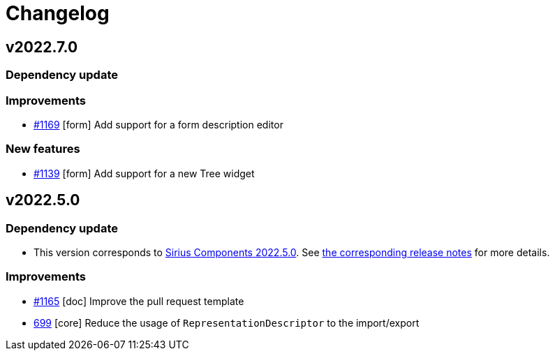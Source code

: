 = Changelog

== v2022.7.0

=== Dependency update

=== Improvements

- https://github.com/eclipse-sirius/sirius-components/issues/1169[#1169] [form] Add support for a form description editor

=== New features

- https://github.com/eclipse-sirius/sirius-components/issues/1139[#1139] [form] Add support for a new Tree widget

== v2022.5.0

=== Dependency update

- This version corresponds to https://github.com/eclipse-sirius/sirius-components/milestone/9[Sirius Components 2022.5.0].
See https://github.com/eclipse-sirius/sirius-components/blob/master/CHANGELOG.adoc#v202250[the corresponding release notes] for more details.

=== Improvements

- https://github.com/eclipse-sirius/sirius-components/issues/1165[#1165] [doc] Improve the pull request template
- https://github.com/eclipse-sirius/sirius-components/issues/699[699] [core] Reduce the usage of `RepresentationDescriptor` to the import/export
